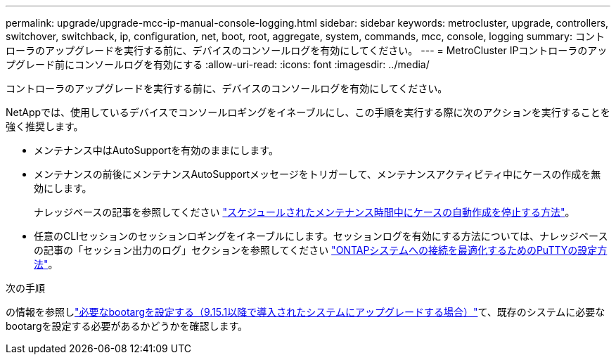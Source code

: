 ---
permalink: upgrade/upgrade-mcc-ip-manual-console-logging.html 
sidebar: sidebar 
keywords: metrocluster, upgrade, controllers, switchover, switchback, ip, configuration, net, boot, root, aggregate, system, commands, mcc, console, logging 
summary: コントローラのアップグレードを実行する前に、デバイスのコンソールログを有効にしてください。 
---
= MetroCluster IPコントローラのアップグレード前にコンソールログを有効にする
:allow-uri-read: 
:icons: font
:imagesdir: ../media/


[role="lead"]
コントローラのアップグレードを実行する前に、デバイスのコンソールログを有効にしてください。

NetAppでは、使用しているデバイスでコンソールロギングをイネーブルにし、この手順を実行する際に次のアクションを実行することを強く推奨します。

* メンテナンス中はAutoSupportを有効のままにします。
* メンテナンスの前後にメンテナンスAutoSupportメッセージをトリガーして、メンテナンスアクティビティ中にケースの作成を無効にします。
+
ナレッジベースの記事を参照してください link:https://kb.netapp.com/Support_Bulletins/Customer_Bulletins/SU92["スケジュールされたメンテナンス時間中にケースの自動作成を停止する方法"^]。

* 任意のCLIセッションのセッションロギングをイネーブルにします。セッションログを有効にする方法については、ナレッジベースの記事の「セッション出力のログ」セクションを参照してください link:https://kb.netapp.com/on-prem/ontap/Ontap_OS/OS-KBs/How_to_configure_PuTTY_for_optimal_connectivity_to_ONTAP_systems["ONTAPシステムへの接続を最適化するためのPuTTYの設定方法"^]。


.次の手順
の情報を参照しlink:upgrade-mcc-ip-manual-set-bootarg.html["必要なbootargを設定する（9.15.1以降で導入されたシステムにアップグレードする場合）"]て、既存のシステムに必要なbootargを設定する必要があるかどうかを確認します。
